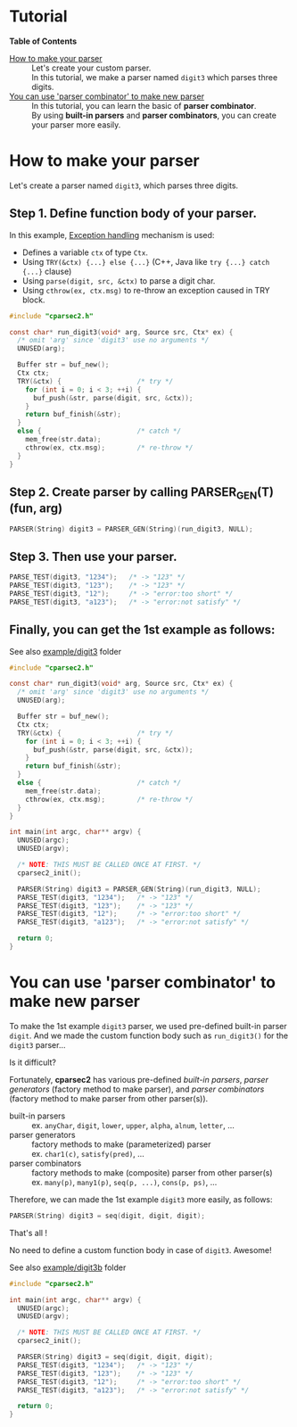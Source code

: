# -*- coding: utf-8-unix -*-
#+STARTUP: showall indent

* Tutorial

*Table of Contents*

- [[#how-to-make-your-parser][How to make your parser]] ::
     Let's create your custom parser.\\
     In this tutorial, we make a parser named ~digit3~ which parses three digits.
- [[#you-can-use-parser-combinator-to-make-new-parser][You can use 'parser combinator' to make new parser]] ::
     In this tutorial, you can learn the basic of *parser combinator*.\\
     By using *built-in parsers* and *parser combinators*, you can create your
     parser more easily.

* How to make your parser
:PROPERTIES:
:CUSTOM_ID: how-to-make-your-parser
:END:

Let's create a parser named ~digit3~, which parses three digits.

** Step 1. Define function body of your parser.

In this example, [[file:API.org#exception-handling][Exception handling]] mechanism is used:
- Defines a variable ~ctx~ of type ~Ctx~.
- Using ~TRY(&ctx) {...} else {...}~ (C++, Java like ~try {...} catch {...}~ clause)
- Using ~parse(digit, src, &ctx)~ to parse a digit char.
- Using ~cthrow(ex, ctx.msg)~ to re-throw an exception caused in TRY block.

#+begin_src c
  #include "cparsec2.h"

  const char* run_digit3(void* arg, Source src, Ctx* ex) {
    /* omit 'arg' since 'digit3' use no arguments */
    UNUSED(arg);

    Buffer str = buf_new();
    Ctx ctx;
    TRY(&ctx) {                   /* try */
      for (int i = 0; i < 3; ++i) {
        buf_push(&str, parse(digit, src, &ctx));
      }
      return buf_finish(&str);
    }
    else {                        /* catch */
      mem_free(str.data);
      cthrow(ex, ctx.msg);        /* re-throw */
    }
  }
#+end_src

** Step 2. Create parser by calling PARSER_GEN(T)(fun, arg)
#+begin_src c
  PARSER(String) digit3 = PARSER_GEN(String)(run_digit3, NULL);
#+end_src

** Step 3. Then use your parser.
#+begin_src c
  PARSE_TEST(digit3, "1234");   /* -> "123" */
  PARSE_TEST(digit3, "123");    /* -> "123" */
  PARSE_TEST(digit3, "12");     /* -> "error:too short" */
  PARSE_TEST(digit3, "a123");   /* -> "error:not satisfy" */
#+end_src

** Finally, you can get the 1st example as follows:

See also [[file:../example/digit3][example/digit3]] folder
#+begin_src c
  #include "cparsec2.h"

  const char* run_digit3(void* arg, Source src, Ctx* ex) {
    /* omit 'arg' since 'digit3' use no arguments */
    UNUSED(arg);

    Buffer str = buf_new();
    Ctx ctx;
    TRY(&ctx) {                   /* try */
      for (int i = 0; i < 3; ++i) {
        buf_push(&str, parse(digit, src, &ctx));
      }
      return buf_finish(&str);
    }
    else {                        /* catch */
      mem_free(str.data);
      cthrow(ex, ctx.msg);        /* re-throw */
    }
  }

  int main(int argc, char** argv) {
    UNUSED(argc);
    UNUSED(argv);

    /* NOTE: THIS MUST BE CALLED ONCE AT FIRST. */
    cparsec2_init();

    PARSER(String) digit3 = PARSER_GEN(String)(run_digit3, NULL);
    PARSE_TEST(digit3, "1234");   /* -> "123" */
    PARSE_TEST(digit3, "123");    /* -> "123" */
    PARSE_TEST(digit3, "12");     /* -> "error:too short" */
    PARSE_TEST(digit3, "a123");   /* -> "error:not satisfy" */

    return 0;
  }
#+end_src

* You can use 'parser combinator' to make new parser
:PROPERTIES:
:CUSTOM_ID: you-can-use-parser-combinator-to-make-new-parser
:END:

To make the 1st example ~digit3~ parser, we used pre-defined built-in parser
~digit~. And we made the custom function body such as ~run_digit3()~ for the
~digit3~ parser...

Is it difficult?

Fortunately, *cparsec2* has various pre-defined /built-in parsers/, /parser
generators/ (factory method to make parser), and /parser combinators/ (factory
method to make parser from other parser(s)).

- built-in parsers      :: 
     ex. ~anyChar~, ~digit~, ~lower~, ~upper~, ~alpha~, ~alnum~, ~letter~, ...
- parser generators     :: 
     factory methods to make (parameterized) parser\\
     ex. ~char1(c)~, ~satisfy(pred)~, ...
- parser combinators    :: 
     factory methods to make (composite) parser from other parser(s)\\
     ex. ~many(p)~, ~many1(p)~, ~seq(p, ...)~, ~cons(p, ps)~, ...

Therefore, we can made the 1st example ~digit3~ more easily, as follows:
#+begin_src c
  PARSER(String) digit3 = seq(digit, digit, digit);
#+end_src

That's all !

No need to define a custom function body in case of ~digit3~. Awesome!

See also [[file:../example/digit3b][example/digit3b]] folder
#+begin_src c
  #include "cparsec2.h"

  int main(int argc, char** argv) {
    UNUSED(argc);
    UNUSED(argv);

    /* NOTE: THIS MUST BE CALLED ONCE AT FIRST. */
    cparsec2_init();

    PARSER(String) digit3 = seq(digit, digit, digit);
    PARSE_TEST(digit3, "1234");   /* -> "123" */
    PARSE_TEST(digit3, "123");    /* -> "123" */
    PARSE_TEST(digit3, "12");     /* -> "error:too short" */
    PARSE_TEST(digit3, "a123");   /* -> "error:not satisfy" */

    return 0;
  }
#+end_src

